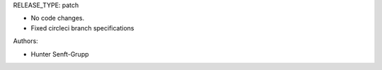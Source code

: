 RELEASE_TYPE: patch

* No code changes.
* Fixed circleci branch specifications

Authors:

* Hunter Senft-Grupp

